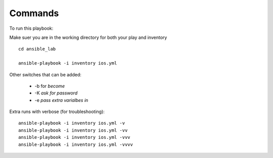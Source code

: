 Commands
======

To run this playbook:

Make suer you are in the working directory for both your play and inventory

::

  cd ansible_lab

  ansible-playbook -i inventory ios.yml


Other switches that can be added:

 * -b for *become*
 * -K *ask for password*
 * -e *pass extra varialbes in*

Extra runs with verbose (for troubleshooting):

::

  ansible-playbook -i inventory ios.yml -v
  ansible-playbook -i inventory ios.yml -vv
  ansible-playbook -i inventory ios.yml -vvv
  ansible-playbook -i inventory ios.yml -vvvv

